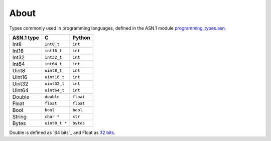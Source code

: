 About
=====

Types commonly used in programming languages, defined in the ASN.1
module `programming_types.asn`_.

+--------------+---------------+-----------+
| ASN.1 type   | C             | Python    |
+==============+===============+===========+
| Int8         | ``int8_t``    | ``int``   |
+--------------+---------------+-----------+
| Int16        | ``int16_t``   | ``int``   |
+--------------+---------------+-----------+
| Int32        | ``int32_t``   | ``int``   |
+--------------+---------------+-----------+
| Int64        | ``int64_t``   | ``int``   |
+--------------+---------------+-----------+
| Uint8        | ``uint8_t``   | ``int``   |
+--------------+---------------+-----------+
| Uint16       | ``uint16_t``  | ``int``   |
+--------------+---------------+-----------+
| Uint32       | ``uint32_t``  | ``int``   |
+--------------+---------------+-----------+
| Uint64       | ``uint64_t``  | ``int``   |
+--------------+---------------+-----------+
| Double       | ``double``    | ``float`` |
+--------------+---------------+-----------+
| Float        | ``float``     | ``float`` |
+--------------+---------------+-----------+
| Bool         | ``bool``      | ``bool``  |
+--------------+---------------+-----------+
| String       | ``char *``    | ``str``   |
+--------------+---------------+-----------+
| Bytes        | ``uint8_t *`` | ``bytes`` |
+--------------+---------------+-----------+

Double is defined as `64 bits`_ and Float as `32 bits`_.

.. _programming_types.asn: https://github.com/eerimoq/asn1tools/tree/master/examples/programming_types/programming_types.asn

.. _63 bits: https://en.wikipedia.org/wiki/Double-precision_floating-point_format

.. _32 bits: https://en.wikipedia.org/wiki/Single-precision_floating-point_format
